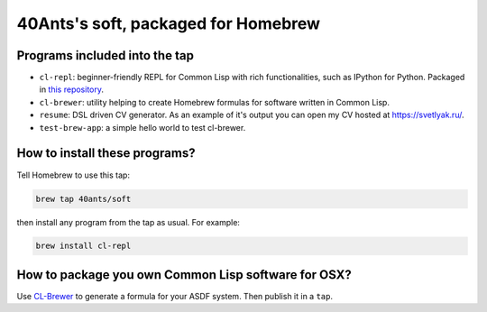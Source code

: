 40Ants's soft, packaged for Homebrew
====================================

Programs included into the tap
------------------------------

- ``cl-repl``: beginner-friendly REPL for Common Lisp with rich functionalities, such as IPython for Python. Packaged in `this repository <https://github.com/svetlyak40wt/homebrew-cl-repl>`_.
- ``cl-brewer``: utility helping to create Homebrew formulas for software written in Common Lisp.
- ``resume``: DSL driven CV generator. As an example of it's output you can open my CV hosted at https://svetlyak.ru/.
- ``test-brew-app``: a simple hello world to test cl-brewer.

How to install these programs?
------------------------------

Tell Homebrew to use this tap:

.. code:: bash

   brew tap 40ants/soft

then install any program from the tap as usual. For example:

.. code:: bash

   brew install cl-repl

How to package you own Common Lisp software for OSX?
----------------------------------------------------

Use `CL-Brewer <https://40ants.com/cl-brewer/>`_ to generate a formula for your ASDF system. Then publish it in a ``tap``.

